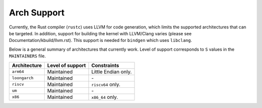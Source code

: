 .. SPDX-License-Identifier: GPL-2.0

Arch Support
============

Currently, the Rust compiler (``rustc``) uses LLVM for code generation,
which limits the supported architectures that can be targeted. In addition,
support for building the kernel with LLVM/Clang varies (please see
Documentation/kbuild/llvm.rst). This support is needed for ``bindgen``
which uses ``libclang``.

Below is a general summary of architectures that currently work. Level of
support corresponds to ``S`` values in the ``MAINTAINERS`` file.

=============  ================  ==============================================
Architecture   Level of support  Constraints
=============  ================  ==============================================
``arm64``      Maintained        Little Endian only.
``loongarch``  Maintained        \-
``riscv``      Maintained        ``riscv64`` only.
``um``         Maintained        \-
``x86``        Maintained        ``x86_64`` only.
=============  ================  ==============================================

